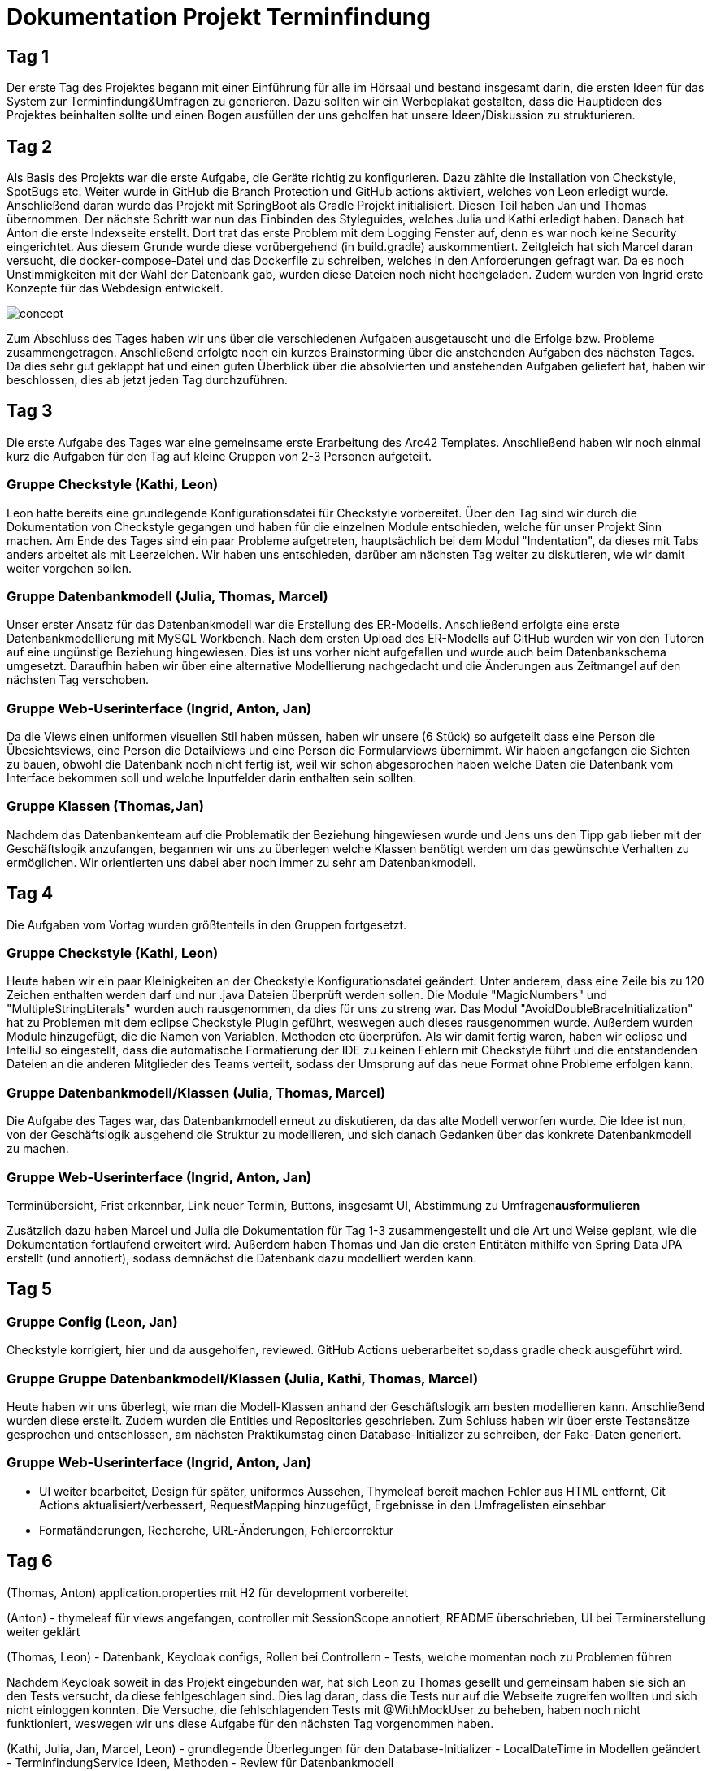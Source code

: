 = Dokumentation Projekt Terminfindung


== Tag 1

Der erste Tag des Projektes begann mit einer Einführung für alle im Hörsaal und bestand insgesamt darin, die ersten Ideen für das System zur Terminfindung&Umfragen zu generieren. Dazu sollten wir ein Werbeplakat gestalten, dass die Hauptideen des Projektes beinhalten sollte und einen Bogen ausfüllen der uns geholfen hat unsere Ideen/Diskussion zu strukturieren.

== Tag 2

Als Basis des Projekts war die erste Aufgabe, die Geräte richtig zu konfigurieren. Dazu zählte die Installation von Checkstyle, SpotBugs etc. Weiter wurde in GitHub die Branch Protection und GitHub actions aktiviert, welches von Leon erledigt wurde. Anschließend daran wurde das Projekt mit SpringBoot als Gradle Projekt initialisiert. Diesen Teil haben Jan und Thomas übernommen. Der nächste Schritt war nun das Einbinden des Styleguides, welches Julia und Kathi erledigt haben. Danach hat Anton die erste Indexseite erstellt. Dort trat das erste Problem mit dem Logging Fenster auf, denn es war noch keine Security eingerichtet. Aus diesem Grunde wurde diese vorübergehend (in build.gradle) auskommentiert. Zeitgleich hat sich Marcel daran versucht, die docker-compose-Datei und das Dockerfile zu schreiben, welches in den Anforderungen gefragt war. Da es noch Unstimmigkeiten mit der Wahl der Datenbank gab, wurden diese Dateien noch nicht hochgeladen. Zudem wurden von Ingrid erste Konzepte für das Webdesign entwickelt.

image::concept.jpg[]

Zum Abschluss des Tages haben wir uns über die verschiedenen Aufgaben ausgetauscht und die Erfolge bzw. Probleme zusammengetragen. Anschließend erfolgte noch ein kurzes Brainstorming über die anstehenden Aufgaben des nächsten Tages. Da dies sehr gut geklappt hat und einen guten Überblick über die absolvierten und anstehenden Aufgaben geliefert hat, haben wir beschlossen, dies ab jetzt jeden Tag durchzuführen. 


== Tag 3

Die erste Aufgabe des Tages war eine gemeinsame erste Erarbeitung des Arc42 Templates. Anschließend haben wir noch einmal kurz die Aufgaben für den Tag auf kleine Gruppen von 2-3 Personen aufgeteilt. 

=== Gruppe Checkstyle (Kathi, Leon)
Leon hatte bereits eine grundlegende Konfigurationsdatei für Checkstyle vorbereitet. Über den Tag sind wir durch die Dokumentation von Checkstyle gegangen und haben für die einzelnen Module entschieden, welche für unser Projekt Sinn machen. Am Ende des Tages sind ein paar Probleme aufgetreten, hauptsächlich bei dem Modul "Indentation", da dieses mit Tabs anders arbeitet als mit Leerzeichen. Wir haben uns entschieden, darüber am nächsten Tag weiter zu diskutieren, wie wir damit weiter vorgehen sollen.

=== Gruppe Datenbankmodell (Julia, Thomas, Marcel)
Unser erster Ansatz für das Datenbankmodell war die Erstellung des ER-Modells. Anschließend erfolgte eine erste Datenbankmodellierung mit MySQL Workbench. Nach dem ersten Upload des ER-Modells auf GitHub wurden wir von den Tutoren auf eine ungünstige Beziehung hingewiesen. Dies ist uns vorher nicht aufgefallen und wurde auch beim Datenbankschema umgesetzt. Daraufhin haben wir über eine alternative Modellierung nachgedacht und die Änderungen aus Zeitmangel auf den nächsten Tag verschoben.

=== Gruppe Web-Userinterface (Ingrid, Anton, Jan)
Da die Views einen uniformen visuellen Stil haben müssen, haben wir unsere (6 Stück) so aufgeteilt dass eine Person die Übesichtsviews, eine Person die Detailviews und eine Person die Formularviews übernimmt.
Wir haben angefangen die Sichten zu bauen, obwohl die Datenbank noch nicht fertig ist, weil wir schon abgesprochen haben welche Daten die Datenbank vom Interface bekommen soll und welche Inputfelder darin enthalten sein sollten.

=== Gruppe Klassen (Thomas,Jan)
Nachdem das Datenbankenteam auf die Problematik der Beziehung hingewiesen wurde und Jens uns den Tipp gab lieber mit der Geschäftslogik anzufangen, begannen wir uns zu überlegen welche Klassen
benötigt werden um das gewünschte Verhalten zu ermöglichen. Wir orientierten uns dabei aber noch immer zu sehr am Datenbankmodell.  

== Tag 4

Die Aufgaben vom Vortag wurden größtenteils in den Gruppen fortgesetzt.

=== Gruppe Checkstyle (Kathi, Leon)
Heute haben wir ein paar Kleinigkeiten an der Checkstyle Konfigurationsdatei geändert. Unter anderem, dass eine Zeile bis zu 120 Zeichen enthalten werden darf und nur .java Dateien überprüft werden sollen. Die Module "MagicNumbers" und "MultipleStringLiterals" wurden auch rausgenommen, da dies für uns zu streng war. Das Modul "AvoidDoubleBraceInitialization" hat zu Problemen mit dem eclipse Checkstyle Plugin geführt, weswegen auch dieses rausgenommen wurde.
Außerdem wurden Module hinzugefügt, die die Namen von Variablen, Methoden etc überprüfen. 
Als wir damit fertig waren, haben wir eclipse und IntelliJ so eingestellt, dass die automatische Formatierung der IDE zu keinen Fehlern mit Checkstyle führt und die entstandenden Dateien an die anderen Mitglieder des Teams verteilt, sodass der Umsprung auf das neue Format ohne Probleme erfolgen kann.

=== Gruppe Datenbankmodell/Klassen (Julia, Thomas, Marcel)
Die Aufgabe des Tages war, das Datenbankmodell erneut zu diskutieren, da das alte Modell verworfen wurde. Die Idee ist nun, von der Geschäftslogik ausgehend die Struktur zu modellieren, und sich danach Gedanken über das konkrete Datenbankmodell zu machen.

=== Gruppe Web-Userinterface (Ingrid, Anton, Jan)
Terminübersicht, Frist erkennbar, Link neuer Termin, Buttons, insgesamt UI, Abstimmung zu Umfragen**ausformulieren**

Zusätzlich dazu haben Marcel und Julia die Dokumentation für Tag 1-3 zusammengestellt und die Art und Weise geplant, wie die Dokumentation fortlaufend erweitert wird. Außerdem haben Thomas und Jan die ersten Entitäten mithilfe von Spring Data JPA erstellt (und annotiert), sodass demnächst die Datenbank dazu modelliert werden kann.

== Tag 5

=== Gruppe Config (Leon, Jan)
Checkstyle korrigiert, hier und da ausgeholfen, reviewed.
GitHub Actions ueberarbeitet so,dass gradle check ausgeführt wird.

=== Gruppe Gruppe Datenbankmodell/Klassen (Julia, Kathi, Thomas, Marcel)
Heute haben wir uns überlegt, wie man die Modell-Klassen anhand der Geschäftslogik am besten modellieren kann.
Anschließend wurden diese erstellt. Zudem wurden die Entities und Repositories geschrieben.
Zum Schluss haben wir über erste Testansätze gesprochen und entschlossen, am nächsten
Praktikumstag einen Database-Initializer zu schreiben, der Fake-Daten generiert.

=== Gruppe Web-Userinterface (Ingrid, Anton, Jan)
- UI weiter bearbeitet, Design für später, uniformes Aussehen, Thymeleaf bereit machen
Fehler aus HTML entfernt, Git Actions aktualisiert/verbessert, RequestMapping hinzugefügt, Ergebnisse in den Umfragelisten einsehbar

- Formatänderungen, Recherche, URL-Änderungen, Fehlercorrektur


== Tag 6

(Thomas, Anton)
application.properties mit H2 für development vorbereitet 

(Anton)
- thymeleaf für views angefangen, controller mit SessionScope annotiert, README überschrieben, UI bei Terminerstellung weiter geklärt

(Thomas, Leon)
- Datenbank, Keycloak configs, Rollen bei Controllern
- Tests, welche momentan noch zu Problemen führen 

Nachdem Keycloak soweit in das Projekt eingebunden war, hat sich Leon zu Thomas gesellt und gemeinsam haben
sie sich an den Tests versucht, da diese fehlgeschlagen sind. Dies lag daran, dass die Tests nur auf die Webseite
zugreifen wollten und sich nicht einloggen konnten. Die Versuche, die fehlschlagenden Tests mit @WithMockUser 
zu beheben, haben noch nicht funktioniert, weswegen wir uns diese Aufgabe für den nächsten Tag vorgenommen haben.

(Kathi, Julia, Jan, Marcel, Leon)
- grundlegende Überlegungen für den Database-Initializer
- LocalDateTime in Modellen geändert
- TerminfindungService Ideen, Methoden 
- Review für Datenbankmodell

(Ingrid)
- pull request bearbeitet
- Probleme mit merge-Konflikt
- html Dateien überarbeitet

Aufgabe für morgen:
- Tests zum Laufen bringen
- Datenbank gepusht, Services schreiben
- Controller schreiben

== Tag 7

(Marcel, Anton, Jan)
-Services und Tests dafür
-JPA Queries

(Thomas, Leon)
-Tests
-Annotations
-Fremdschlüssel Korrektur
-application properties Korrektur

(Kathi, Julia)
-Initializer

(Ingrid)
-UI Views



////
Ziele für die Woche:
- Review für das Datenbankmodell
- Zusammen erläutern der Aufteilung der Klassen
- Fake Initializer programmieren für Dummy Daten und Tests
- Datenbank aufsetzen (vielleicht mal wirklich!)
- Webseite testen (POST Controller)
- Thymeleaf dazu schreiben (Anton, Jan, Ingrid)
- erste Methoden für Business-Logik schreiben (falls funktionsfähig)

Wochenziel:
- grundlegende Anwendungen vorhanden
- Kombi funktioniert
////
